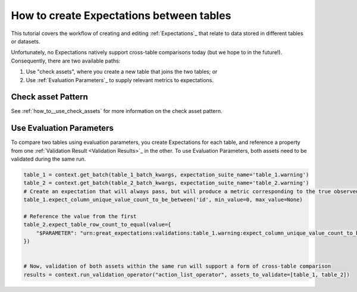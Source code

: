 .. _tutorial_create_expectations_between_tables:

How to create Expectations between tables
==========================================

This tutorial covers the workflow of creating and editing :ref:`Expectations`_ that relate to data stored in different tables or datasets.

Unfortunately, no Expectations natively support cross-table comparisons today (but we hope to in the future!). Consequently, there are two available paths:

1. Use "check assets", where you create a new table that joins the two tables; or
2. Use :ref:`Evaluation Parameters`_ to supply relevant metrics to expectations.

Check asset Pattern
-------------------------

See :ref:`how_to__use_check_assets` for more information on the check asset pattern.

Use Evaluation Parameters
-------------------------

To compare two tables using evaluation parameters, you create Expectations for each table, and reference a property from one :ref:`Validation Result <Validation Results>`_ in the other. To use Evaluation Parameters, both assets need to be validated during the same run.

.. code-block:: python

    table_1 = context.get_batch(table_1_batch_kwargs, expectation_suite_name='table_1.warning')
    table_2 = context.get_batch(table_2_batch_kwargs, expectation_suite_name='table_2.warning')
    # Create an expectation that will always pass, but will produce a metric corresponding to the true observed value
    table_1.expect_column_unique_value_count_to_be_between('id', min_value=0, max_value=None)

    # Reference the value from the first
    table_2.expect_table_row_count_to_equal(value={
        "$PARAMETER": "urn:great_expectations:validations:table_1.warning:expect_column_unique_value_count_to_be_between.result.observed_value:col=id"
    })


    # Now, validation of both assets within the same run will support a form of cross-table comparison
    results = context.run_validation_operator("action_list_operator", assets_to_validate=[table_1, table_2])
